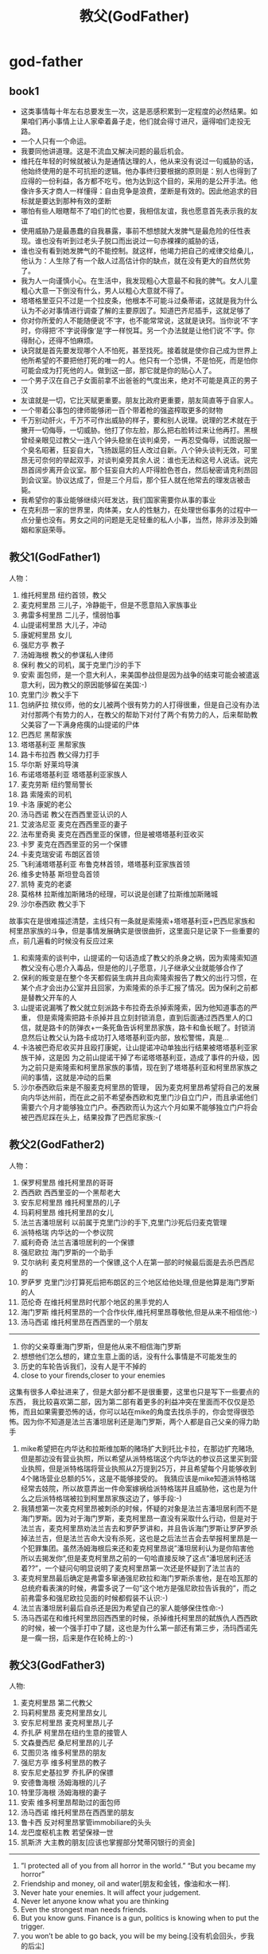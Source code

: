 * god-father
#+TITLE: 教父(GodFather)
** book1
  - 这类事情每十年左右总要发生一次，这是恶感积累到一定程度的必然结果。如果咱们再小事情上让人家牵着鼻子走，他们就会得寸进尺，逼得咱们走投无路。
  - 一个人只有一个命运。
  - 我要同他讲道理。这是不流血又解决问题的最后机会。
  - 维托在年轻的时候就被认为是通情达理的人，他从来没有说过一句威胁的话，他始终使用的是不可抗拒的逻辑。他办事终归要根据的原则是：别人也得到了应得的一份利益，各方都不吃亏。他为达到这个目的，采用的是公开手法。他像许多天才商人一样懂得：自由竞争是浪费，垄断是有效的。因此他追求的目标就是要达到那种有效的垄断
  - 哪怕有些人眼瞎帮不了咱们的忙也要，我相信友谊，我也愿意首先表示我的友谊
  - 使用威胁乃是最愚蠢的自我暴露，事前不想想就大发脾气是最危险的任性表现。谁也没有听到过老头子脱口而出说过一句赤裸裸的威胁的话，
  - 谁也没有看到她发脾气的不能控制。就这样，他竭力把自己的戒律交给桑儿，他认为：人生除了有一个敌人过高估计你的缺点，就在没有更大的自然优势了。
  - 我为人一向谨慎小心。在生活中，我发现粗心大意最不和我的脾气。女人儿童粗心大意一下倒没有什么，男人以粗心大意就不得了。
  - 塔塔格里亚只不过是一个拉皮条，他根本不可能斗过桑蒂诺，这就是我为什么认为不必对事情进行调查了解的主要原因了。知道巴齐尼插手，这就足够了
  - 你对你所爱的人不能随便说‘不’字，也不能常常说，这就是诀窍。当你说‘不’字时，你得把‘不’字说得像‘是’字一样悦耳。另一个办法就是让他们说‘不’字。你得耐心，还得不怕麻烦。
  - 诀窍就是首先要发现哪个人不怕死，甚至找死。接着就是使你自己成为世界上他所希望的不要把他打死的唯一的人。他只有一个恐惧，不是怕死，而是怕你可能会成为打死他的人。做到这一部，那它就是你的贴心人了。
  - 一个男子汉在自己子女面前拿不出爸爸的气度出来，绝对不可能是真正的男子汉
  - 友谊就是一切，它比天赋更重要。朋友比政府更重要，朋友简直等于自家人。
  - 一个带着公事包的律师能够闭一百个带着枪的强盗榨取更多的财物
  - 千万别动肝火，千万不可作出威胁的样子，要和别人说理。说理的艺术就在于撇开一切侮辱，一切威胁。他打了你左脸，那么把右脸转过来让他再打。黑根曾经亲眼见过教父一连八个钟头稳坐在谈判桌旁，一再忍受侮辱，试图说服一个臭名昭著，狂妄自大，飞扬跋扈的狂人改过自新。八个钟头谈判无效，可里昂无可奈何的举起双手，对谈判桌旁其余人说：谁也无法和这号人说话。说完昂首阔步离开会议室。那个狂妄自大的人吓得脸色苍白，然后秘密请克利昂回到会议室。协议达成了，但是三个月后，那个狂人就在他常去的理发店被击毙。
  - 我希望你的事业能够继续兴旺发达，我们国家需要你从事的事业
  - 在克利昂一家的世界里，肉体美，女人的性魅力，在处理世俗事务的过程中一点分量也没有。男女之间的问题是无足轻重的私人小事，当然，除非涉及到婚姻和家庭荣辱。
** 教父1(GodFather1)
人物：
   1. 维托柯里昂 纽约首领，教父
   2. 麦克柯里昂 三儿子，冷静能干，但是不愿意陷入家族事业
   3. 弗雷多柯里昂 二儿子，懦弱怕事
   4. 山提诺柯里昂 大儿子，冲动
   5. 康妮柯里昂 女儿
   6. 强尼方亭 教子
   7. 汤姆海根 教父的参谋私人律师
   8. 保利 教父的司机，属于克里门沙的手下
   9. 安索 面包师，是一个意大利人，来美国参战但是因为战争的结束可能会被遣返意大利，因为教父的原因能够留在美国:-)
   10. 克里门沙 教父手下
   11. 包纳萨拉 殡仪师，他的女儿被两个很有势力的人打得很重，但是自己没有办法对付那两个有势力的人，在教父的帮助下对付了两个有势力的人，后来帮助教父美容了一下满身疮痍的山提诺的尸体
   12. 巴西尼 黑帮家族
   13. 塔塔基利亚 黑帮家族
   14. 路卡布拉西 教父得力打手
   15. 华尔斯 好莱坞导演
   16. 布诺塔塔基利亚 塔塔基利亚家族人
   17. 麦克劳斯 纽约警局警长
   18. 路 索隆索的司机
   19. 卡洛 康妮的老公
   20. 汤马西诺 教父在西西里亚认识的人
   21. 艾波洛尼亚 麦克在西西里亚的妻子
   22. 法布里奇奥 麦克在西西里亚的保镖，但是被塔塔基利亚收买
   23. 卡罗 麦克在西西里亚的另一个保镖
   24. 卡麦克瑞安诺 布朗区首领
   25. 飞利浦塔塔基利亚 布鲁克林首领，塔塔基利亚家族首领
   26. 维多史特基 斯坦登岛首领
   27. 凯特 麦克的老婆
   28. 莫格林 拉斯维加斯赌场的经理，可以说是创建了拉斯维加斯赌城
   29. 沙尔泰西欧 教父手下 

故事实在是很难描述清楚，主线只有一条就是索隆索+塔塔基利亚+巴西尼家族和柯里昂家族的斗争，但是事情发展确实是很很曲折，这里面只是记录下一些重要的点，前几遍看的时候没有反应过来
   1. 和索隆索的谈判中，山提诺的一句话造成了教父的杀身之祸，因为索隆索知道教父没有心思介入毒品，但是他的儿子愿意，儿子继承父业就能够合作了
   2. 保利的叛变是在整个冬天都假装生病并且向索隆索报告了教父的出行习惯，在某个点才会出办公室并且回家，为索隆索的杀手汇报了情况。因为保利之前都是替教父开车的人
   3. 山提诺说漏嘴了教父就立刻派路卡布拉奇去杀掉索隆索，因为他知道事态的严重， 但是索隆索把路卡杀掉并且立刻封锁消息，直到后面通过西西里人的口信，就是路卡的防弹衣+一条死鱼告诉柯里昂家族，路卡和鱼长眠了。封锁消息然后让教父认为路卡成功打入塔塔基利亚内部，放松警惕，真是…
   4. 卡洛被巴奇尼收买并且殴打康妮，让山提诺冲动单独出行结果被塔塔基利亚家族干掉，这是因 为之前山提诺干掉了布诺塔塔基利亚，造成了事件的升级，因为之前只是索隆索和柯里昂家族的事情，现在到了塔塔基利亚和柯里昂家族之间的事情，这就是冲动的后果
   5. 沙尔泰西欧后来是不服麦克柯里昂的管理， 因为麦克柯里昂希望将自己的发展向内华达州前，而在此之前不希望泰西欧和克里门沙自立门户，而且承诺他们需要六个月才能够独立门户。泰西欧而认为这六个月如果不能够独立门户将会被巴西尼踩在头上，结果投靠了巴西尼家族:-(

** 教父2(GodFather2)
人物：
   1. 保罗柯里昂 维托柯里昂的哥哥
   2. 西西欧 西西里亚的一个黑帮老大
   3. 安东尼柯里昂 维托柯里昂的儿子
   4. 玛莉柯里昂 维托柯里昂的女儿
   5. 法兰吉潘坦居利 以前属于克里门沙的手下,克里门沙死后归麦克管理
   6. 派特格瑞 内华达的一个参议院
   7. 威利奇奇 法兰吉潘坦居利的一个保镖
   8. 强尼欧拉 海门罗斯的一个助手
   9. 艾尔纳利 麦克柯里昂的一个保镖,这个人在第一部的时候最后面是去杀巴西尼的
   10. 罗萨罗 克里门沙打算死后把布朗区的三个地区给他处理,但是他算是海门罗斯的人
   11. 范伦奇 在维托柯里昂时代那个地区的黑手党的人
   12. 海门罗斯 维托柯里昂的一个合作伙伴,维托柯里昂尊敬他,但是从来不相信他:-)
   13. 汤马西诺 维托柯里昂在西西里的一个朋友 

-----
   1. 你的父亲尊重海门罗斯，但是他从来不相信海门罗斯
   2. 想想他们怎么想的，建立生意上面的话，没有什么事情是不可能发生的
   3. 历史的车轮告诉我们，没有人是干不掉的
   4. close to your firends,closer to your enemies

这集有很多人牵扯进来了，但是大部分都不是很重要，这里也只是写下一些要点的东西， 我比较喜欢第二部，因为第二部有着更多的利益冲突在里面而不仅仅是恐怖，而且如果需要恐怖的话，你可以站在mike的角度去找杀手的，你会觉得很恐怖。因为你不知道是法兰吉潘坦居利还是海门罗斯，两个人都是自己父亲的得力助手
   1. mike希望把在内华达和拉斯维加斯的赌场扩大到托比卡拉，在那边扩充赌场,但是那边没有营业执照，所以希望从派特格瑞这个内华达的参议员这里买到营业执照，但是派特格瑞将营业执照从2万提到25万，并且希望每个月能够收到4个赌场营业总额的5%，这是不能够接受的。 我猜应该是mike知道派特格瑞经常去妓院，所以故意弄出一件命案嫁祸给派特格瑞并且威胁他，这也是为什么之后派特格瑞被拉到柯里昂家族这边了，够手段:-)
   2. 我猜想第一次麦克柯里昂被刺杀的时候，怀疑的对象是法兰吉潘坦居利而不是海门罗斯。因为对于海门罗斯，麦克柯里昂一直没有采取什么行动，但是对于法兰吉，麦克柯里昂劝法兰吉去和罗萨罗讲和，并且告诉海门罗斯让罗萨罗杀掉法兰吉，但是法兰吉命大没有杀死，这也是之后法兰吉会去举报柯里昂是一个犯罪集团。虽然汤姆海根后来还和麦克柯里昂说”潘坦居利认为是你陷害他所以去揭发你”,但是麦克柯里昂之前的一句哈直接反映了这点”潘坦居利还活着??”，一个疑问句明显说明了麦克柯里昂第一次还是怀疑到了法兰吉的
   3. 麦克柯里昂最后确定是弗雷多窜通强尼欧拉和海门罗斯杀害他，是在哈瓦那的总统府看表演的时候，弗雷多说了一句”这个地方是强尼欧拉告诉我的”，而之前弗雷多和强尼欧拉见面的时候都假装不认识:-)
   4. 法兰吉潘坦居利最后自杀还是因为希望自己的家人能够保住性命:-)
   5. 汤马西诺在和维托柯里昂回西西里的时候，杀掉维托柯里昂的弑族仇人西西欧的时候，被一个强手打中了腿，这也是为什么第一部还有第三步，汤玛西诺先是一瘸一拐，后来是作在轮椅上的:-)

** 教父3(GodFather3)
人物:
   1. 麦克柯里昂 第二代教父
   2. 玛莉柯里昂 麦克柯里昂女儿
   3. 安东尼柯里昂 麦克柯里昂儿子
   4. 乔扎萨 柯里昂在纽约生意的接管人
   5. 文森曼西尼 桑尼柯里昂的儿子
   6. 艾图贝洛 维多柯里昂的朋友
   7. 强尼方亭 维多柯里昂的教子
   8. 安东尼史基拉罗 乔扎萨的保镖
   9. 安德鲁海根 汤姆海根的儿子
   10. 特里莎海根 汤姆海根的妻子
   11. 安索 维多柯里昂帮助过的面包师
   12. 汤马西诺 维托柯里昂在西西里的朋友
   13. 鲁卡西 反对柯里昂掌管immobiliare的头头
   14. 龙巴度枢机主教 若望保禄一世
   15. 凯斯济 大主教的朋友[应该也掌握部分梵蒂冈银行的资金]
   
-----

   1. ”I protected all of you from all horror in the world.” “But you became my horror”
   2. Friendship and money, oil and water[朋友和金钱，像油和水一样].
   3. Never hate your enemies. It will affect your judgement.
   4. Never let anyone know what you are thinking
   5. Even the strongest man needs friends.
   6. But you know guns. Finance is a gun, politics is knowing when to put the trigger.
   7. you won’t be able to go back, you will be my being.[没有机会回头，步我的后尘]
   
-----

   1. 影片的开头叙述了上一部未完的事情就是弗雷多柯里昂的命运。麦克站在玻璃前面，接着湖上面一个枪声，接着麦克低下了头
   2. 麦克在授勋的时候看前妻Kate的眼神，真是感觉无限沧桑
   3. 文森曼西尼是桑尼柯里昂和外面女人胡搞生的，所以一直不被柯里昂家族所接受，也是文森曼西尼开始不认识玛利柯里昂的原因
   4. 注意麦克柯里昂所办的基金不是叫柯里昂基金，而是以父亲名字命名的维多柯良基金
   5. 教廷派大主教掌管梵蒂冈银行，同时梵蒂冈银行持有immobiliare的25%的股份。然后当时大主教损失了近8亿，然后这个时候麦克通过存入6亿美元来控制梵蒂冈银行以获得immobiliare的控制，但是最后梵蒂冈银行的决定还必须经由罗马教廷定夺，但是问题就是在这个时候罗马教皇[教宗保罗六世]一病不起，然后议程进入了僵局。
   6. 麦克之所以想进入immobiliare的原因是因为他想摆脱非法生意所以他也想解散赌场，但是出乎意料的是在那些看上去像是合法生意里面也充斥着非法的活动，充斥着卑劣的手段
   7. 麦克派出文森曼西尼探探艾图贝洛的关系如何…，从刺杀之后麦克就一直怀疑艾图贝洛，因为他知道乔扎萨的性格和实力不可能做出刺杀这种行动，而期间艾图贝洛又离席。但是他始终感觉艾图贝洛还是不够实力，所以派出曼西尼探艾图贝洛的关系网有多深….[而且他从汤马西诺口里也知道，艾图贝洛维护着西西里和美国友人的关系，所以关系网势必非常大]

   知道整个故事情节之后就知道第三部没有第一，二部好看。基本上里面的人物关系一开始就定下来了，没有任何转变的过程。相反觉得第二部非常好看，怀疑到了海门罗斯和法兰吉潘坦居利，通过两边有进行威慑最后发现是海门罗斯，但是同时法兰吉潘坦居利又变节指控麦克。最后追查海门罗斯在家族里面的内鬼居然是自己的弟弟。第一部也有这种查证过程，但是更加突出了恐怖的气氛。是不是黑帮电影内容都是这样:
   1. 涉及到了暗杀[1.杀害维多柯里昂和桑尼柯里昂 2.杀害麦克柯里昂 3.杀害麦克柯里昂]
   2. 找到凶手但是凶手都有后台[1.索隆索 2.凶手自杀了 3.乔扎萨]
   3. 找到后台[1.巴西尼和其他三大家族 2.海门罗斯 3.鲁卡西]
   

